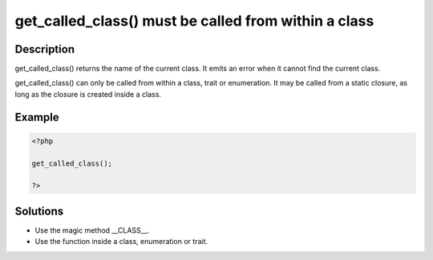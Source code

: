 .. _get_called_class()-must-be-called-from-within-a-class:

get_called_class() must be called from within a class
-----------------------------------------------------
 
.. meta::
	:description:
		get_called_class() must be called from within a class: get_called_class() returns the name of the current class.
	:og:image: https://php-changed-behaviors.readthedocs.io/en/latest/_static/logo.png
	:og:type: article
	:og:title: get_called_class() must be called from within a class
	:og:description: get_called_class() returns the name of the current class
	:og:url: https://php-errors.readthedocs.io/en/latest/messages/get_called_class%28%29-must-be-called-from-within-a-class.html
	:og:locale: en
	:twitter:card: summary_large_image
	:twitter:site: @exakat
	:twitter:title: get_called_class() must be called from within a class
	:twitter:description: get_called_class() must be called from within a class: get_called_class() returns the name of the current class
	:twitter:creator: @exakat
	:twitter:image:src: https://php-changed-behaviors.readthedocs.io/en/latest/_static/logo.png

.. raw:: html

	<script type="application/ld+json">{"@context":"https:\/\/schema.org","@graph":[{"@type":"WebPage","@id":"https:\/\/php-errors.readthedocs.io\/en\/latest\/tips\/get_called_class()-must-be-called-from-within-a-class.html","url":"https:\/\/php-errors.readthedocs.io\/en\/latest\/tips\/get_called_class()-must-be-called-from-within-a-class.html","name":"get_called_class() must be called from within a class","isPartOf":{"@id":"https:\/\/www.exakat.io\/"},"datePublished":"Fri, 21 Feb 2025 18:53:43 +0000","dateModified":"Fri, 21 Feb 2025 18:53:43 +0000","description":"get_called_class() returns the name of the current class","inLanguage":"en-US","potentialAction":[{"@type":"ReadAction","target":["https:\/\/php-tips.readthedocs.io\/en\/latest\/tips\/get_called_class()-must-be-called-from-within-a-class.html"]}]},{"@type":"WebSite","@id":"https:\/\/www.exakat.io\/","url":"https:\/\/www.exakat.io\/","name":"Exakat","description":"Smart PHP static analysis","inLanguage":"en-US"}]}</script>

Description
___________
 
get_called_class() returns the name of the current class. It emits an error when it cannot find the current class. 

get_called_class() can only be called from within a class, trait or enumeration. It may be called from a static closure, as long as the closure is created inside a class.

Example
_______

.. code-block:: php

   <?php
   
   get_called_class();
   
   ?>

Solutions
_________

+ Use the magic method __CLASS__.
+ Use the function inside a class, enumeration or trait.
